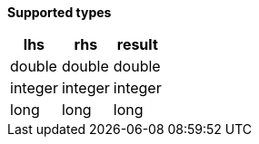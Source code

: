 // This is generated by ESQL's AbstractFunctionTestCase. Do no edit it.

*Supported types*

[%header.monospaced.styled,format=dsv,separator=|]
|===
lhs | rhs | result
double | double | double
integer | integer | integer
long | long | long
|===
